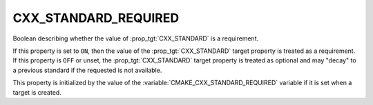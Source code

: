 CXX_STANDARD_REQUIRED
---------------------

Boolean describing whether the value of :prop_tgt:`CXX_STANDARD` is a requirement.

If this property is set to ``ON``, then the value of the
:prop_tgt:`CXX_STANDARD` target property is treated as a requirement.  If this
property is ``OFF`` or unset, the :prop_tgt:`CXX_STANDARD` target property is
treated as optional and may "decay" to a previous standard if the requested is
not available.

This property is initialized by the value of
the :variable:`CMAKE_CXX_STANDARD_REQUIRED` variable if it is set when a
target is created.
